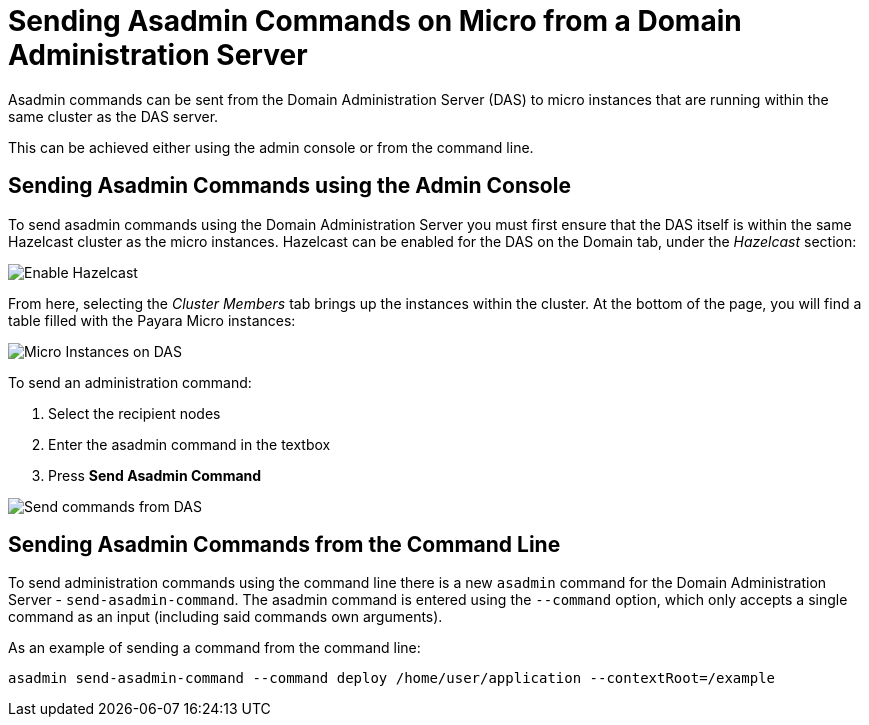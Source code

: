 [[sending-asadmin-commands-on-micro-from-a-domain-administration-server]]
= Sending Asadmin Commands on Micro from a Domain Administration Server

Asadmin commands can be sent from the Domain Administration Server (DAS) to
micro instances that are running within the same cluster as the DAS server.

This can be achieved either using the admin console or from the command line.

[[sending-asadmin-commands-using-the-admin-console]]
== Sending Asadmin Commands using the Admin Console

To send asadmin commands using the Domain Administration Server you must first
ensure that the DAS itself is within the same Hazelcast cluster as the micro
instances. Hazelcast can be enabled for the DAS on the Domain tab, under the
_Hazelcast_ section:

image:payara-micro/enable-hazelcast-on-das.png[Enable Hazelcast]

From here, selecting the _Cluster Members_ tab brings up the instances within
the cluster. At the bottom of the page, you will find a table filled with the
Payara Micro instances:

image:payara-micro/micro-instances-on-das.png[Micro Instances on DAS]

To send an administration command:

. Select the recipient nodes
. Enter the asadmin command in the textbox
. Press *Send Asadmin Command*

image:payara-micro/sending-asadmin-command-from-the-das-to-micro.png[Send commands from DAS]

[[sending-asadmin-commands-from-the-command-line]]
== Sending Asadmin Commands from the Command Line

To send administration commands using the command line there is a new `asadmin`
command for the Domain Administration Server - `send-asadmin-command`.
The asadmin command is entered using the `--command` option, which only accepts
a single command as an input (including said commands own arguments).

As an example of sending a command from the command line:

[source, shell]
----
asadmin send-asadmin-command --command deploy /home/user/application --contextRoot=/example
----
